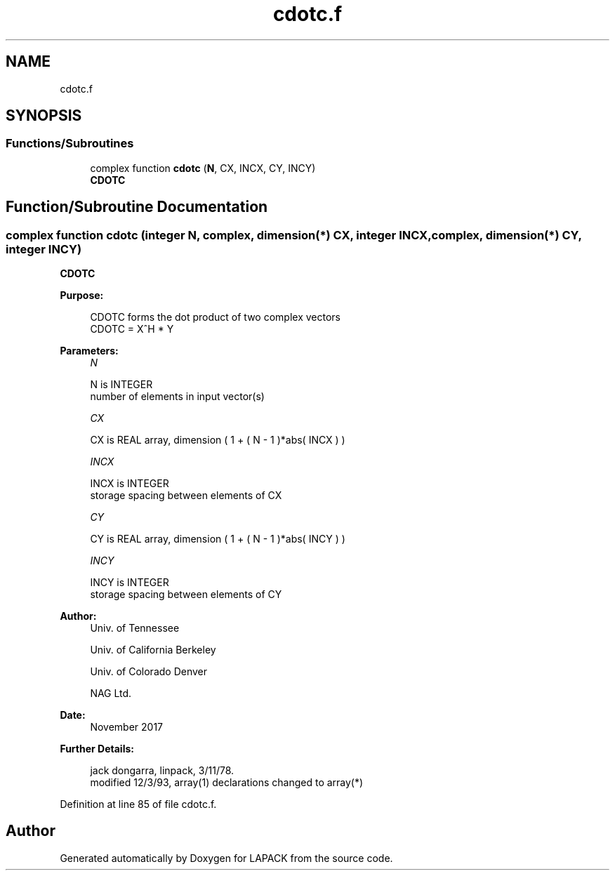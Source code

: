 .TH "cdotc.f" 3 "Tue Nov 14 2017" "Version 3.8.0" "LAPACK" \" -*- nroff -*-
.ad l
.nh
.SH NAME
cdotc.f
.SH SYNOPSIS
.br
.PP
.SS "Functions/Subroutines"

.in +1c
.ti -1c
.RI "complex function \fBcdotc\fP (\fBN\fP, CX, INCX, CY, INCY)"
.br
.RI "\fBCDOTC\fP "
.in -1c
.SH "Function/Subroutine Documentation"
.PP 
.SS "complex function cdotc (integer N, complex, dimension(*) CX, integer INCX, complex, dimension(*) CY, integer INCY)"

.PP
\fBCDOTC\fP 
.PP
\fBPurpose: \fP
.RS 4

.PP
.nf
 CDOTC forms the dot product of two complex vectors
      CDOTC = X^H * Y
.fi
.PP
 
.RE
.PP
\fBParameters:\fP
.RS 4
\fIN\fP 
.PP
.nf
          N is INTEGER
         number of elements in input vector(s)
.fi
.PP
.br
\fICX\fP 
.PP
.nf
          CX is REAL array, dimension ( 1 + ( N - 1 )*abs( INCX ) )
.fi
.PP
.br
\fIINCX\fP 
.PP
.nf
          INCX is INTEGER
         storage spacing between elements of CX
.fi
.PP
.br
\fICY\fP 
.PP
.nf
          CY is REAL array, dimension ( 1 + ( N - 1 )*abs( INCY ) )
.fi
.PP
.br
\fIINCY\fP 
.PP
.nf
          INCY is INTEGER
         storage spacing between elements of CY
.fi
.PP
 
.RE
.PP
\fBAuthor:\fP
.RS 4
Univ\&. of Tennessee 
.PP
Univ\&. of California Berkeley 
.PP
Univ\&. of Colorado Denver 
.PP
NAG Ltd\&. 
.RE
.PP
\fBDate:\fP
.RS 4
November 2017 
.RE
.PP
\fBFurther Details: \fP
.RS 4

.PP
.nf
     jack dongarra, linpack,  3/11/78.
     modified 12/3/93, array(1) declarations changed to array(*)
.fi
.PP
 
.RE
.PP

.PP
Definition at line 85 of file cdotc\&.f\&.
.SH "Author"
.PP 
Generated automatically by Doxygen for LAPACK from the source code\&.
